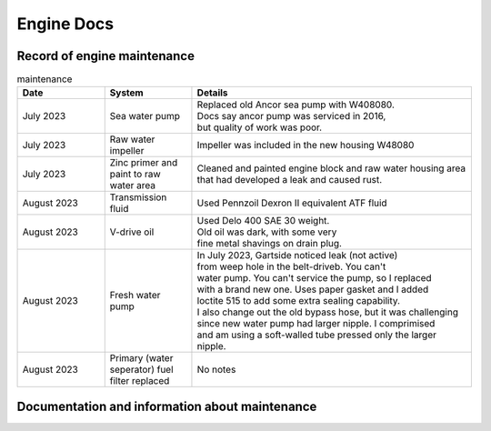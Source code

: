 Engine Docs
========================================

Record of engine maintenance
----------------------------
.. list-table:: maintenance
   :widths: 25 25 80
   :header-rows: 1

   * - Date
     - System
     - Details
   * - July 2023
     - Sea water pump
     - | Replaced old Ancor sea pump with W408080. 
       | Docs say ancor pump was serviced in 2016,
       | but quality of work was poor.
   * - July 2023
     - Raw water impeller
     - Impeller was included in the new housing W48080
   * - July 2023
     - Zinc primer and paint to raw water area
     - | Cleaned and painted engine block and raw water housing area
       | that had developed a leak and caused rust.
   * - August 2023
     - Transmission fluid
     - Used Pennzoil Dexron II equivalent ATF fluid
   * - August 2023
     - V-drive oil
     - | Used Delo 400 SAE 30 weight. 
       | Old oil was dark, with some very 
       | fine metal shavings on drain plug.
   * - August 2023
     - Fresh water pump
     - | In July 2023, Gartside noticed leak (not active)
       | from weep hole in the belt-driveb. You can't 
       | water pump. You can't service the pump, so I replaced 
       | with a brand new one. Uses paper gasket and I added
       | loctite 515 to add some extra sealing capability.
       | I also change out the old bypass hose, but it was challenging 
       | since new water pump had larger nipple. I comprimised 
       | and am using a soft-walled tube pressed only the larger nipple.
   * - August 2023
     - Primary (water seperator) fuel filter replaced
     - No notes
Documentation and information about maintenance
-----------------------------------------------